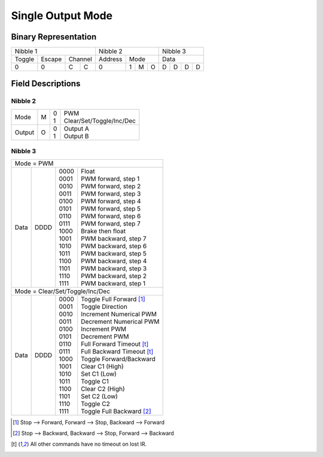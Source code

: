 Single Output Mode
==================

Binary Representation
---------------------

+---------------------------+---------------------+---------------+
| Nibble 1                  | Nibble 2            | Nibble 3      |
+--------+--------+---------+---------+-----------+---------------+
| Toggle | Escape | Channel | Address | Mode      | Data          |
+--------+--------+----+----+---------+---+---+---+---+---+---+---+
|      0 |      0 |  C |  C |       0 | 1 | M | O | D | D | D | D |
+--------+--------+----+----+---------+---+---+---+---+---+---+---+

Field Descriptions
------------------

Nibble 2
~~~~~~~~

+--------+---+----+--------------------------------+
| Mode   | M || 0 || PWM                           |
|        |   || 1 || Clear/Set/Toggle/Inc/Dec      |
+--------+---+----+--------------------------------+
| Output | O || 0 || Output A                      |
|        |   || 1 || Output B                      |
+--------+---+----+--------------------------------+

Nibble 3
~~~~~~~~

+------+------+-------+----------------------------+
| Mode = PWM                                       |
+------+------+-------+----------------------------+
| Data | DDDD || 0000 || Float                     |
|      |      || 0001 || PWM forward, step 1       |
|      |      || 0010 || PWM forward, step 2       |
|      |      || 0011 || PWM forward, step 3       |
|      |      || 0100 || PWM forward, step 4       |
|      |      || 0101 || PWM forward, step 5       |
|      |      || 0110 || PWM forward, step 6       |
|      |      || 0111 || PWM forward, step 7       |
|      |      || 1000 || Brake then float          |
|      |      || 1001 || PWM backward, step 7      |
|      |      || 1010 || PWM backward, step 6      |
|      |      || 1011 || PWM backward, step 5      |
|      |      || 1100 || PWM backward, step 4      |
|      |      || 1101 || PWM backward, step 3      |
|      |      || 1110 || PWM backward, step 2      |
|      |      || 1111 || PWM backward, step 1      |
+------+------+-------+----------------------------+
| Mode = Clear/Set/Toggle/Inc/Dec                  |
+------+------+-------+----------------------------+
| Data | DDDD || 0000 || Toggle Full Forward [#]_  |
|      |      || 0001 || Toggle Direction          |
|      |      || 0010 || Increment Numerical PWM   |
|      |      || 0011 || Decrement Numerical PWM   |
|      |      || 0100 || Increment PWM             |
|      |      || 0101 || Decrement PWM             |
|      |      || 0110 || Full Forward Timeout [t]_ |
|      |      || 0111 || Full Backward Timeout [t]_|
|      |      || 1000 || Toggle Forward/Backward   |
|      |      || 1001 || Clear C1 (High)           |
|      |      || 1010 || Set C1 (Low)              |
|      |      || 1011 || Toggle C1                 |
|      |      || 1100 || Clear C2 (High)           |
|      |      || 1101 || Set C2 (Low)              |
|      |      || 1110 || Toggle C2                 |
|      |      || 1111 || Toggle Full Backward [#]_ |
+------+------+-------+----------------------------+

.. [#] Stop --> Forward, Forward --> Stop, Backward --> Forward
.. [#] Stop --> Backward, Backward --> Stop, Forward --> Backward
.. [t] All other commands have no timeout on lost IR.
